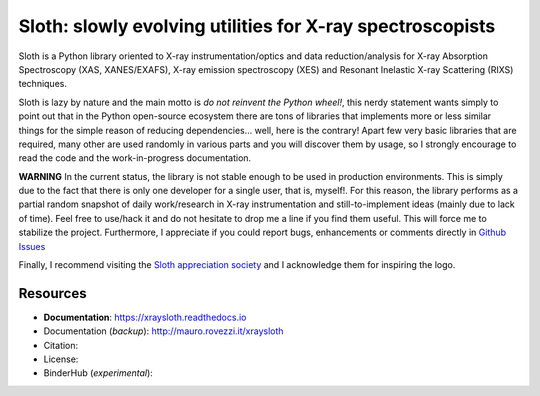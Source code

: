 Sloth: slowly evolving utilities for X-ray spectroscopists
==========================================================

Sloth is a Python library oriented to X-ray instrumentation/optics and data
reduction/analysis for X-ray Absorption Spectroscopy (XAS, XANES/EXAFS), X-ray
emission spectroscopy (XES) and Resonant Inelastic X-ray Scattering (RIXS)
techniques.

Sloth is lazy by nature and the main motto is *do not reinvent the Python
wheel!*, this nerdy statement wants simply to point out that in the Python
open-source ecosystem there are tons of libraries that implements more or less
similar things for the simple reason of reducing dependencies... well, here is
the contrary! Apart few very basic libraries that are required, many other are
used randomly in various parts and you will discover them by usage, so I
strongly encourage to read the code and the work-in-progress documentation.

**WARNING** In the current status, the library is not stable enough to be used
in production environments. This is simply due to the fact that there is only
one developer for a single user, that is, myself!. For this reason, the
library performs as a partial random snapshot of daily work/research in X-ray
instrumentation and still-to-implement ideas (mainly due to lack of time).
Feel free to use/hack it and do not hesitate to drop me a line if you find
them useful. This will force me to stabilize the project. Furthermore, I
appreciate if you could report bugs, enhancements or comments directly in
`Github Issues <https://github.com/maurov/xraysloth/issues>`_

Finally, I recommend visiting the `Sloth appreciation society
<http://www.slothville.com/>`_ and I acknowledge them for inspiring the logo.

Resources
---------

- **Documentation**: https://xraysloth.readthedocs.io |rtd|
- Documentation (*backup*): http://mauro.rovezzi.it/xraysloth |travis|
- Citation: |zenodo|
- License: |license|
- BinderHub (*experimental*): |binder|

.. |license| image:: https://img.shields.io/github/license/maurov/xraysloth.svg
    :target: https://github.com/maurov/xraysloth/blob/master/LICENSE.txt
    :alt: License

.. |zenodo| image:: https://zenodo.org/badge/DOI/10.5281/zenodo.821221.svg
    :target: https://doi.org/10.5281/zenodo.821221
    :alt: Citation DOI

.. |travis| image:: https://travis-ci.org/maurov/xraysloth.svg?branch=master
    :target: https://travis-ci.org/maurov/xraysloth
    :alt: Travis-CI status

.. |rtd| image:: https://readthedocs.org/projects/xraysloth/badge/?version=latest
    :target: https://xraysloth.readthedocs.io/en/latest/?badge=latest
    :alt: Documentation Status

.. |binder| image:: https://img.shields.io/badge/launch-sloth-579ACA.svg
    :target: https://mybinder.org/v2/gh/maurov/xraysloth/master?filepath=notebooks%2Findex.ipynb
    :alt: Launch Sloth on Binder
